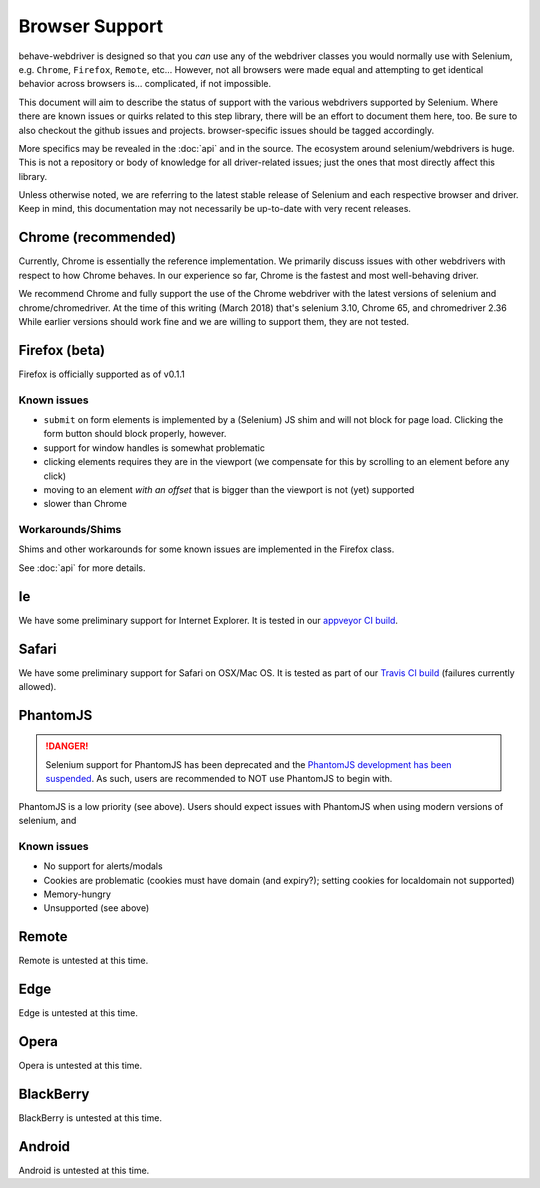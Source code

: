 Browser Support
===============

behave-webdriver is designed so that you *can* use any of the webdriver classes you would normally use with Selenium,
e.g. ``Chrome``, ``Firefox``, ``Remote``, etc... However, not all browsers were made equal and attempting to get identical
behavior across browsers is... complicated, if not impossible.

This document will aim to describe the status of support with the various webdrivers supported by Selenium. Where there
are known issues or quirks related to this step library, there will be an effort to document them here, too. Be sure to also checkout the
github issues and projects. browser-specific issues should be tagged accordingly.

More specifics may be revealed in the :doc:`api` and in the source. The ecosystem around selenium/webdrivers is huge.
This is not a repository or body of knowledge for all driver-related issues; just the ones that most directly affect this library.

Unless otherwise noted, we are referring to the latest stable release of Selenium and each respective browser and driver.
Keep in mind, this documentation may not necessarily be up-to-date with very recent releases.


Chrome (recommended)
--------------------

Currently, Chrome is essentially the reference implementation. We primarily discuss issues with other webdrivers with
respect to how Chrome behaves. In our experience so far, Chrome is the fastest and most well-behaving driver.

We recommend Chrome and fully support the use of the Chrome webdriver with the latest versions of selenium and chrome/chromedriver.
At the time of this writing (March 2018) that's selenium 3.10, Chrome 65, and chromedriver 2.36
While earlier versions should work fine and we are willing to support them, they are not tested.




Firefox (beta)
--------------

Firefox is officially supported as of v0.1.1




Known issues
^^^^^^^^^^^^

- ``submit`` on form elements is implemented by a (Selenium) JS shim and will not block for page load. Clicking the form button should block properly, however.
- support for window handles is somewhat problematic
- clicking elements requires they are in the viewport (we compensate for this by scrolling to an element before any click)
- moving to an element *with an offset* that is bigger than the viewport is not (yet) supported
- slower than Chrome

Workarounds/Shims
^^^^^^^^^^^^^^^^^

Shims and other workarounds for some known issues are implemented in the Firefox class.

See :doc:`api` for more details.


Ie
--

We have some preliminary support for Internet Explorer. It is tested in our `appveyor CI build`_.

.. _appveyor CI build: https://ci.appveyor.com/project/spyoungtech/behave-webdriver


Safari
------

We have some preliminary support for Safari on OSX/Mac OS. It is tested as part of our `Travis CI build`_ (failures currently allowed).

.. _Travis CI build: https://travis-ci.org/spyoungtech/behave-webdriver/



PhantomJS
---------


.. danger::
   Selenium support for PhantomJS has been deprecated and the `PhantomJS development has been suspended`_. As such,
   users are recommended to NOT use PhantomJS to begin with.

PhantomJS is a low priority (see above). Users should expect issues with PhantomJS when using modern versions of selenium,
and


Known issues
^^^^^^^^^^^^

- No support for alerts/modals
- Cookies are problematic (cookies must have domain (and expiry?); setting cookies for localdomain not supported)
- Memory-hungry
- Unsupported (see above)


.. _phantomJS development has been suspended: https://github.com/ariya/phantomjs/issues/15344


Remote
------

Remote is untested at this time.



Edge
----

Edge is untested at this time.

Opera
-----

Opera is untested at this time.


BlackBerry
----------

BlackBerry is untested at this time.

Android
-------

Android is untested at this time.

